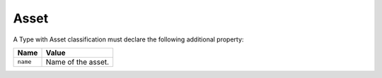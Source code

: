 Asset
^^^^^

A Type with Asset classification must declare the following additional property:

=================== =============================
Name                Value
=================== =============================
``name``   	        Name of the asset.
=================== =============================